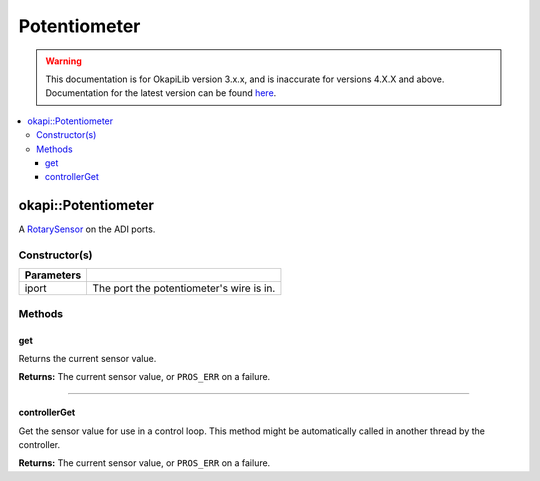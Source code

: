 =============
Potentiometer
=============

.. warning:: This documentation is for OkapiLib version 3.x.x, and is inaccurate for versions 4.X.X and above. Documentation for the latest version can be found
         `here <https://okapilib.github.io/OkapiLib/index.html>`_.

.. contents:: :local:

okapi::Potentiometer
====================

A `RotarySensor <abstract-rotary-sensor.html>`_ on the ADI ports.

Constructor(s)
--------------

.. tabs ::
   .. tab :: Prototype
      .. highlight:: cpp
      ::

        Potentiometer(std::uint8_t iport)

=============== ===================================================================
 Parameters
=============== ===================================================================
 iport            The port the potentiometer's wire is in.
=============== ===================================================================

Methods
-------

get
~~~

Returns the current sensor value.

.. tabs ::
   .. tab :: Prototype
      .. highlight:: cpp
      ::

        virtual double get() const override

**Returns:** The current sensor value, or ``PROS_ERR`` on a failure.

----

controllerGet
~~~~~~~~~~~~~

Get the sensor value for use in a control loop. This method might be automatically called in
another thread by the controller.

.. tabs ::
   .. tab :: Prototype
      .. highlight:: cpp
      ::

        virtual double controllerGet() override

**Returns:** The current sensor value, or ``PROS_ERR`` on a failure.

